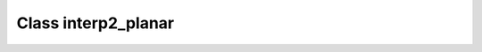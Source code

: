 .. _interp2_planar:

Class interp2_planar
====================

.. doxygenclass:: o2scl::interp2_planar
